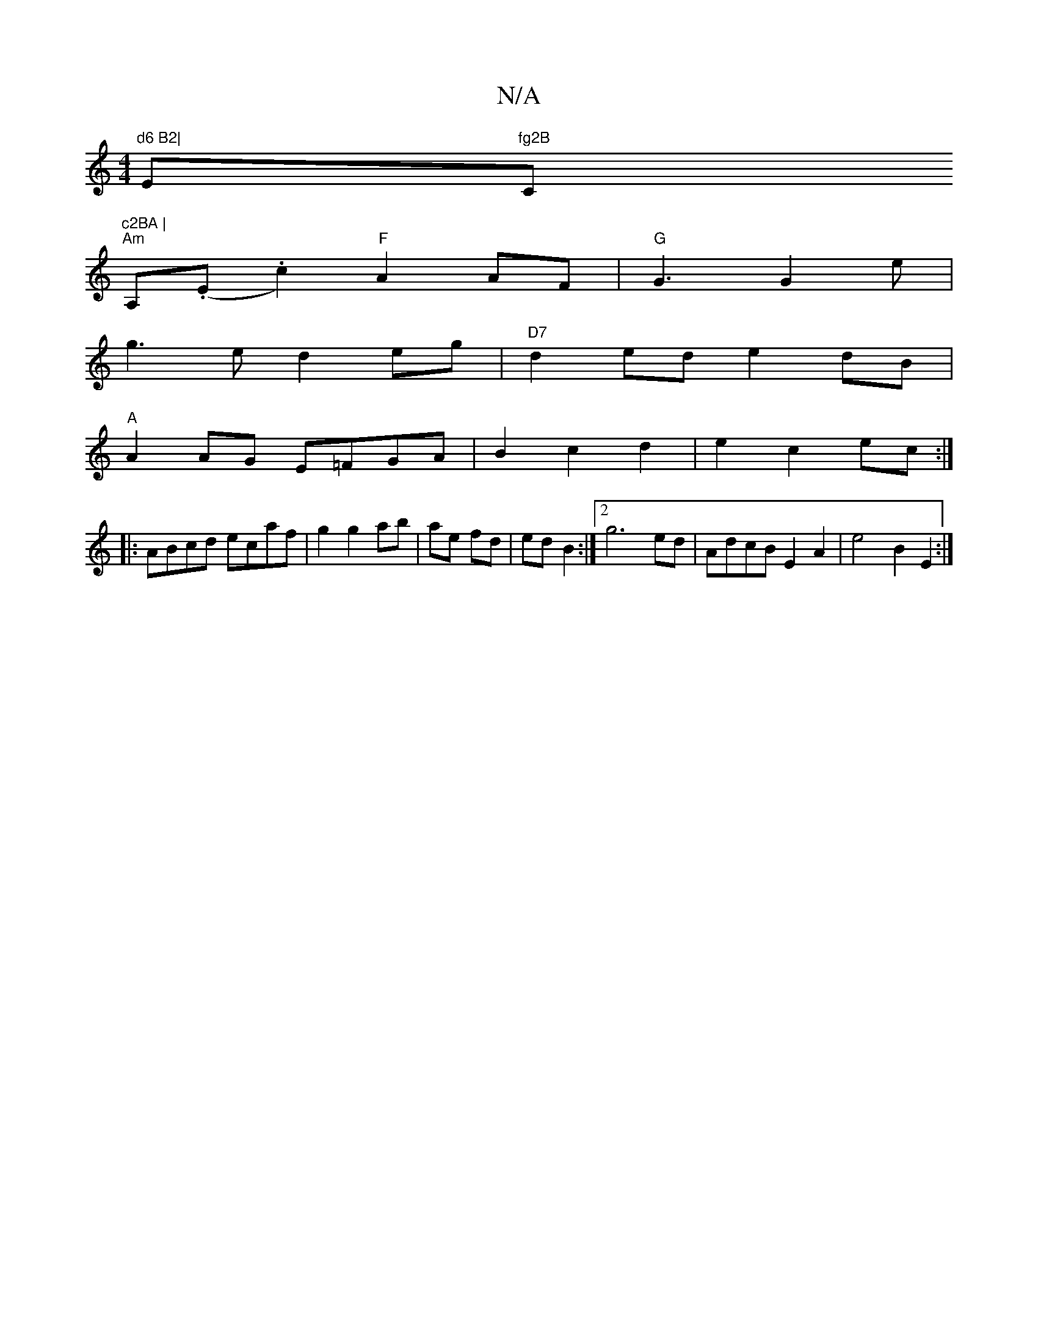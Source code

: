 X:1
T:N/A
M:4/4
R:N/A
K:Cmajor
"d6 B2|"Em"fg2B "C"c2BA |
"Am"A,(,.E.c2) "F"A2 AF|"G" G3 G2 e|
g3e d2 eg|"D7"d2ed e2dB|
"A"A2AG E=FGA|B2c2d2|e2-c2ec:|
|: ABcd ecaf|g2 g2 ab|ae fd|ed B2:|2 g6 ed | AdcB E2 A2 | e4 B2 E2 :|

M:3/4dB F|